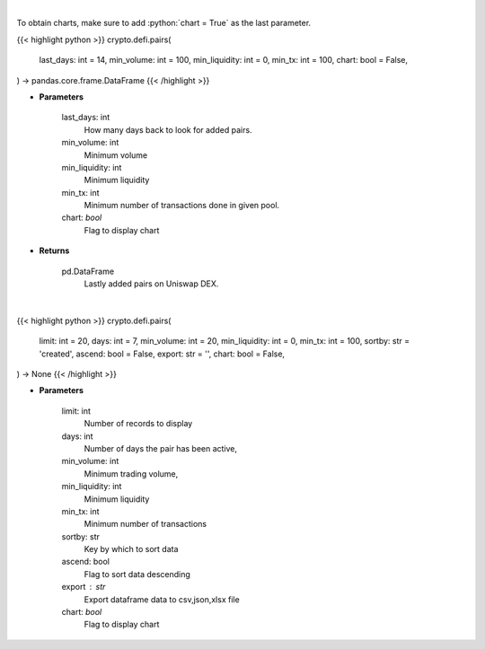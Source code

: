 .. role:: python(code)
    :language: python
    :class: highlight

|

To obtain charts, make sure to add :python:`chart = True` as the last parameter.

.. raw:: html

    <h3>
    > Getting data
    </h3>

{{< highlight python >}}
crypto.defi.pairs(
    last_days: int = 14,
    min_volume: int = 100,
    min_liquidity: int = 0,
    min_tx: int = 100,
    chart: bool = False,
) -> pandas.core.frame.DataFrame
{{< /highlight >}}

.. raw:: html

    <p>
    Get lastly added trade-able pairs on Uniswap with parameters like:
        * number of days the pair has been active,
        * minimum trading volume,
        * minimum liquidity,
        * number of transactions.

    [Source: https://thegraph.com/en/]
    </p>

* **Parameters**

    last_days: int
        How many days back to look for added pairs.
    min_volume: int
        Minimum volume
    min_liquidity: int
        Minimum liquidity
    min_tx: int
        Minimum number of transactions done in given pool.
    chart: *bool*
       Flag to display chart


* **Returns**

    pd.DataFrame
        Lastly added pairs on Uniswap DEX.

|

.. raw:: html

    <h3>
    > Getting charts
    </h3>

{{< highlight python >}}
crypto.defi.pairs(
    limit: int = 20,
    days: int = 7,
    min_volume: int = 20,
    min_liquidity: int = 0,
    min_tx: int = 100,
    sortby: str = 'created',
    ascend: bool = False,
    export: str = '',
    chart: bool = False,
) -> None
{{< /highlight >}}

.. raw:: html

    <p>
    Displays Lastly added pairs on Uniswap DEX.
    [Source: https://thegraph.com/en/]
    </p>

* **Parameters**

    limit: int
        Number of records to display
    days: int
        Number of days the pair has been active,
    min_volume: int
        Minimum trading volume,
    min_liquidity: int
        Minimum liquidity
    min_tx: int
        Minimum number of transactions
    sortby: str
        Key by which to sort data
    ascend: bool
        Flag to sort data descending
    export : str
        Export dataframe data to csv,json,xlsx file
    chart: *bool*
       Flag to display chart


